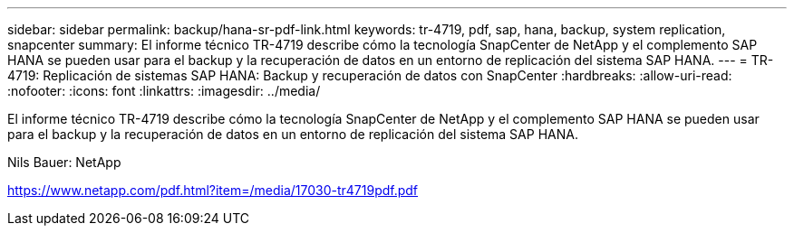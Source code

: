 ---
sidebar: sidebar 
permalink: backup/hana-sr-pdf-link.html 
keywords: tr-4719, pdf, sap, hana, backup, system replication, snapcenter 
summary: El informe técnico TR-4719 describe cómo la tecnología SnapCenter de NetApp y el complemento SAP HANA se pueden usar para el backup y la recuperación de datos en un entorno de replicación del sistema SAP HANA. 
---
= TR-4719: Replicación de sistemas SAP HANA: Backup y recuperación de datos con SnapCenter
:hardbreaks:
:allow-uri-read: 
:nofooter: 
:icons: font
:linkattrs: 
:imagesdir: ../media/


[role="lead"]
El informe técnico TR-4719 describe cómo la tecnología SnapCenter de NetApp y el complemento SAP HANA se pueden usar para el backup y la recuperación de datos en un entorno de replicación del sistema SAP HANA.

Nils Bauer: NetApp

link:https://www.netapp.com/pdf.html?item=/media/17030-tr4719pdf.pdf["https://www.netapp.com/pdf.html?item=/media/17030-tr4719pdf.pdf"]
